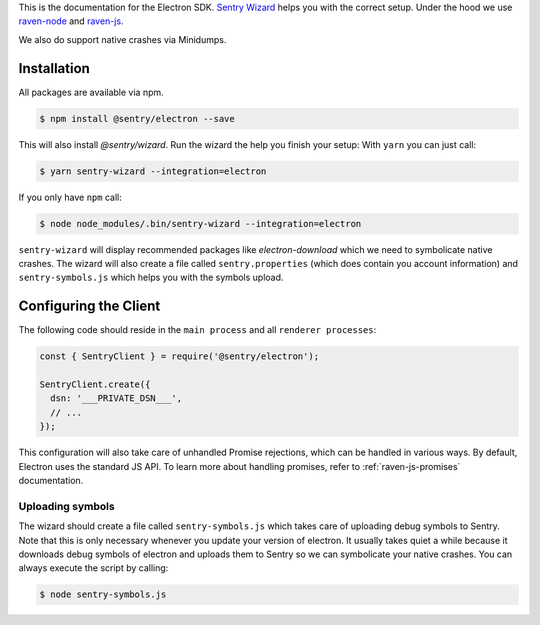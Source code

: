 .. sentry:edition:: hosted, on-premise

    .. class:: platform-electron

    Electron
    ========

This is the documentation for the Electron SDK.
`Sentry Wizard <https://github.com/getsentry/sentry-wizard>`_ helps you with the correct
setup. Under the hood we use `raven-node <https://github.com/getsentry/raven-node>`_
and `raven-js <https://github.com/getsentry/raven-js>`_.

We also do support native crashes via Minidumps.

Installation
------------

All packages are available via npm.

.. code-block:: sh

    $ npm install @sentry/electron --save

This will also install `@sentry/wizard`. Run the wizard the help you finish your setup:
With ``yarn`` you can just call:

.. code-block:: sh

    $ yarn sentry-wizard --integration=electron

If you only have ``npm`` call:

.. code-block:: sh

    $ node node_modules/.bin/sentry-wizard --integration=electron

``sentry-wizard`` will display recommended packages like `electron-download` which we need
to symbolicate native crashes.
The wizard will also create a file called ``sentry.properties`` (which does contain
you account information) and ``sentry-symbols.js`` which helps you with the symbols
upload.


Configuring the Client
----------------------

The following code should reside in the ``main process`` and all ``renderer processes``:

.. code-block:: javascript

    const { SentryClient } = require('@sentry/electron');
    
    SentryClient.create({
      dsn: '___PRIVATE_DSN___',
      // ...
    });

This configuration will also take care of unhandled Promise rejections, which can be
handled in various ways. By default, Electron uses the standard JS API.
To learn more about handling promises, refer to :ref:`raven-js-promises` documentation.

Uploading symbols
~~~~~~~~~~~~~~~~~

The wizard should create a file called ``sentry-symbols.js`` which takes care of uploading
debug symbols to Sentry. Note that this is only necessary whenever you update your
version of electron. It usually takes quiet a while because it downloads debug symbols
of electron and uploads them to Sentry so we can symbolicate your native crashes.
You can always execute the script by calling:

.. code-block:: sh

    $ node sentry-symbols.js
